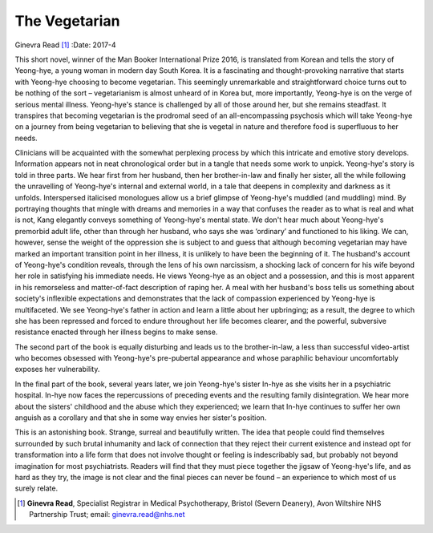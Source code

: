 ==============
The Vegetarian
==============

Ginevra Read [1]_
:Date: 2017-4


.. contents::
   :depth: 3
..

This short novel, winner of the Man Booker International Prize 2016, is
translated from Korean and tells the story of Yeong-hye, a young woman
in modern day South Korea. It is a fascinating and thought-provoking
narrative that starts with Yeong-hye choosing to become vegetarian. This
seemingly unremarkable and straightforward choice turns out to be
nothing of the sort – vegetarianism is almost unheard of in Korea but,
more importantly, Yeong-hye is on the verge of serious mental illness.
Yeong-hye's stance is challenged by all of those around her, but she
remains steadfast. It transpires that becoming vegetarian is the
prodromal seed of an all-encompassing psychosis which will take
Yeong-hye on a journey from being vegetarian to believing that she is
vegetal in nature and therefore food is superfluous to her needs.

Clinicians will be acquainted with the somewhat perplexing process by
which this intricate and emotive story develops. Information appears not
in neat chronological order but in a tangle that needs some work to
unpick. Yeong-hye's story is told in three parts. We hear first from her
husband, then her brother-in-law and finally her sister, all the while
following the unravelling of Yeong-hye's internal and external world, in
a tale that deepens in complexity and darkness as it unfolds.
Interspersed italicised monologues allow us a brief glimpse of
Yeong-hye's muddled (and muddling) mind. By portraying thoughts that
mingle with dreams and memories in a way that confuses the reader as to
what is real and what is not, Kang elegantly conveys something of
Yeong-hye's mental state. We don't hear much about Yeong-hye's premorbid
adult life, other than through her husband, who says she was ‘ordinary’
and functioned to his liking. We can, however, sense the weight of the
oppression she is subject to and guess that although becoming vegetarian
may have marked an important transition point in her illness, it is
unlikely to have been the beginning of it. The husband's account of
Yeong-hye's condition reveals, through the lens of his own narcissism, a
shocking lack of concern for his wife beyond her role in satisfying his
immediate needs. He views Yeong-hye as an object and a possession, and
this is most apparent in his remorseless and matter-of-fact description
of raping her. A meal with her husband's boss tells us something about
society's inflexible expectations and demonstrates that the lack of
compassion experienced by Yeong-hye is multifaceted. We see Yeong-hye's
father in action and learn a little about her upbringing; as a result,
the degree to which she has been repressed and forced to endure
throughout her life becomes clearer, and the powerful, subversive
resistance enacted through her illness begins to make sense.

The second part of the book is equally disturbing and leads us to the
brother-in-law, a less than successful video-artist who becomes obsessed
with Yeong-hye's pre-pubertal appearance and whose paraphilic behaviour
uncomfortably exposes her vulnerability.

In the final part of the book, several years later, we join Yeong-hye's
sister In-hye as she visits her in a psychiatric hospital. In-hye now
faces the repercussions of preceding events and the resulting family
disintegration. We hear more about the sisters' childhood and the abuse
which they experienced; we learn that In-hye continues to suffer her own
anguish as a corollary and that she in some way envies her sister's
position.

This is an astonishing book. Strange, surreal and beautifully written.
The idea that people could find themselves surrounded by such brutal
inhumanity and lack of connection that they reject their current
existence and instead opt for transformation into a life form that does
not involve thought or feeling is indescribably sad, but probably not
beyond imagination for most psychiatrists. Readers will find that they
must piece together the jigsaw of Yeong-hye's life, and as hard as they
try, the image is not clear and the final pieces can never be found – an
experience to which most of us surely relate.

.. [1]
   **Ginevra Read**, Specialist Registrar in Medical Psychotherapy,
   Bristol (Severn Deanery), Avon Wiltshire NHS Partnership Trust;
   email: ginevra.read@nhs.net

